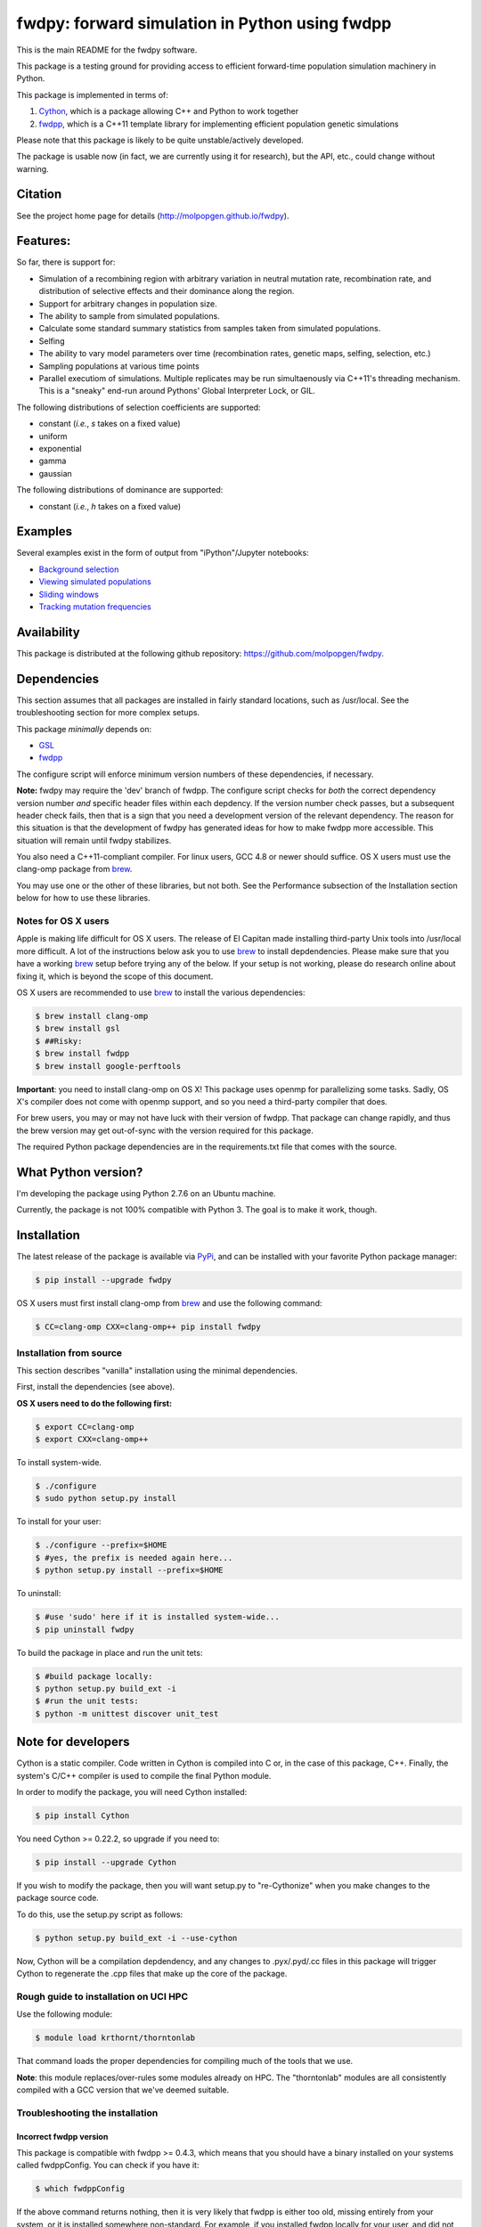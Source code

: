 fwdpy: forward simulation in Python using fwdpp
*****************************************************

This is the main README for the fwdpy software.

This package is a testing ground for providing access to efficient forward-time population simulation machinery in Python.

This package is implemented in terms of:

1. Cython_, which is a package allowing C++ and Python to work together
2. fwdpp_, which is a C++11 template library for implementing efficient population genetic simulations

Please note that this package is likely to be quite unstable/actively developed.

The package is usable now (in fact, we are currently using it for research), but the API, etc., could change without warning.

Citation
===========

See the project home page for details (http://molpopgen.github.io/fwdpy).

Features:
===========

So far, there is support for:

* Simulation of a recombining region with arbitrary variation in neutral mutation rate, recombination rate, and distribution of selective effects and their dominance along the region.
* Support for arbitrary changes in population size.
* The ability to sample from simulated populations.
* Calculate some standard summary statistics from samples taken from simulated populations.
* Selfing
* The ability to vary model parameters over time (recombination rates, genetic maps, selfing, selection, etc.)
* Sampling populations at various time points
* Parallel executiom of simulations.  Multiple replicates may be run simultaenously via C++11's threading mechanism.  This is a "sneaky" end-run around Pythons' Global Interpreter Lock, or GIL.

The following distributions of selection coefficients are supported:

* constant (*i.e.*, *s* takes on a fixed value)
* uniform
* exponential
* gamma
* gaussian

The following distributions of dominance are supported:

* constant (*i.e.*, *h* takes on a fixed value)

Examples
=============

Several examples exist in the form of output from "iPython"/Jupyter notebooks:

* `Background selection`_
* `Viewing simulated populations`_
* `Sliding windows`_
* `Tracking mutation frequencies`_

Availability
===============

This package is distributed at the following github repository: https://github.com/molpopgen/fwdpy.

Dependencies
===============

This section assumes that all packages are installed in fairly standard locations, such as /usr/local.  See the troubleshooting section for more complex setups.

This package *minimally* depends on:

* GSL_
* fwdpp_

The configure script will enforce minimum version numbers of these dependencies, if necessary.

**Note:** fwdpy may require the 'dev' branch of fwdpp.  The configure script checks for *both* the correct dependency version number *and* specific header files within each depdency.  If the version number check passes, but a subsequent header check fails, then that is a sign that you need a development version of the relevant dependency.  The reason for this situation is that the development of fwdpy has generated ideas for how to make fwdpp more accessible.  This situation will remain until fwdpy stabilizes.

You also need a C++11-compliant compiler.  For linux users, GCC 4.8 or
newer should suffice.  OS X users must use the clang-omp package from brew_.

You may use one or the other of these libraries, but not both.  See the Performance subsection of the Installation section below for how to use these libraries.

Notes for OS X users
---------------------------------

Apple is making life difficult for OS X users.  The release of El Capitan made installing third-party Unix tools into /usr/local more difficult.  A lot of the instructions below ask you to use brew_ to install depdendencies.  Please make sure that you have a working brew_ setup before trying any of the below.  If your setup is not working, please do research online about fixing it, which is beyond the scope of this document.

OS X users are recommended to use brew_ to install the various dependencies:

.. code-block:: bash

   $ brew install clang-omp
   $ brew install gsl
   $ ##Risky:
   $ brew install fwdpp
   $ brew install google-perftools

**Important**: you need to install clang-omp on OS X!  This package
uses openmp for parallelizing some tasks.  Sadly, OS X's compiler does
not come with openmp support, and so you need a third-party compiler
that does.

For brew users, you may or may not have luck with their version of fwdpp.  That package can change rapidly, and thus the brew version may get out-of-sync with the version required for this package.

The required Python package dependencies are in the requirements.txt file that comes with the source.

What Python version?
==================================

I'm developing the package using Python 2.7.6 on an Ubuntu machine.

Currently, the package is not 100% compatible with Python 3.  The goal is to make it work, though.

Installation
==============

The latest release of the package is available via PyPi_, and can be installed with your favorite Python package manager:

.. code-block:: bash

   $ pip install --upgrade fwdpy

OS X users must first install clang-omp from brew_ and use the
following command:

.. code-block:: bash

   $ CC=clang-omp CXX=clang-omp++ pip install fwdpy

Installation from source
----------------------------------------

This section describes "vanilla" installation using the minimal dependencies.

First, install the dependencies (see above).

**OS X users need to do the following first:**

.. code-block:: bash

   $ export CC=clang-omp
   $ export CXX=clang-omp++

To install system-wide.

.. code-block:: bash

   $ ./configure
   $ sudo python setup.py install

To install for your user:

.. code-block:: bash

   $ ./configure --prefix=$HOME
   $ #yes, the prefix is needed again here...
   $ python setup.py install --prefix=$HOME

To uninstall:

.. code-block:: bash

   $ #use 'sudo' here if it is installed system-wide...
   $ pip uninstall fwdpy

To build the package in place and run the unit tets:

.. code-block:: bash

   $ #build package locally:
   $ python setup.py build_ext -i
   $ #run the unit tests:
   $ python -m unittest discover unit_test

Note for developers
=================================

Cython is a static compiler.  Code written in Cython is compiled into C or, in the case of this package, C++.  Finally, the system's C/C++ compiler is used to compile the final Python module.

In order to modify the package, you will need Cython installed:

.. code-block:: bash

   $ pip install Cython

You need Cython >= 0.22.2, so upgrade if you need to:

.. code-block:: bash

   $ pip install --upgrade Cython


If you wish to modify the package, then you will want setup.py to "re-Cythonize" when you make changes to the package source code.

To do this, use the setup.py script as follows:

.. code-block:: bash

   $ python setup.py build_ext -i --use-cython

Now, Cython will be a compilation depdendency, and any changes to .pyx/.pyd/.cc files in this package will trigger Cython to regenerate the .cpp files that make up the core of the package.


Rough guide to installation on UCI HPC
-----------------------------------------

Use the following module:

.. code-block:: bash

   $ module load krthornt/thorntonlab

That command loads the proper dependencies for compiling much of the tools that we use.

**Note**: this module replaces/over-rules some modules already on HPC.  The "thorntonlab" modules are all consistently compiled with a GCC version that we've deemed suitable.

Troubleshooting the installation
-----------------------------------------

Incorrect fwdpp version
~~~~~~~~~~~~~~~~~~~~~~~~~~~~~~~~~~~~~~~~~~~~~~~~~~~~~~~~~~~~~~~~~~~~~~~~~~~~~~~

This package is compatible with fwdpp >= 0.4.3, which means that you should have a binary installed on your systems called fwdppConfig.  You can check if you have it:

.. code-block:: bash

   $ which fwdppConfig


If the above command returns nothing, then it is very likely that fwdpp is either too old, missing entirely from your system, or it is installed somewhere non-standard.  For example, if you installed fwdpp locally for your user, and did not edit PATH to include ~/bin, then fwdppConfig cannot be called without referring to its complete path.

Dependencies in non-standard locations
~~~~~~~~~~~~~~~~~~~~~~~~~~~~~~~~~~~~~~~~~~~~~~~~~~~~~~~~~~~~~~~~~~~~~~~~

Your system's compiler has a default set of paths where it will look for header files, libraries, etc.  Typically, these paths will include /usr and /usr/local.  If you have installed the dependencies somewhere else (your home directory, for example), then the ./configure script may not be able to find them automatically.

**NOTE:** I sometimes get requests for installation help from users who have installed every dependency in a separate folder in their $HOME.  In other words, they have some setup that looks like this:


* $HOME/software/boost
* $HOME/software/gsl
* $HOME/software/fwdpp


If you insist on doing this, then you are on your own.  You have to manually pass in all of the -I and -L flags to all of these locations.   This setup is problematic because it violates the POSIX Filesystem Hierarchy Standard (http://en.wikipedia.org/wiki/Filesystem_Hierarchy_Standard), and you cannot reasonably expect things to "just work" any more.  It would be best to start over, and simply install all of the dependencies into the following prefix:

.. code-block:: bash

   $ $HOME/software

Doing so will allow $HOME/software/include, etc., to be populated as they were intended to be.

Documentation
===================

The manual_ is available online in html format at the project web page.


.. _fwdpp: http://molpopgen.github.io/fwdpp
.. _libsequence: http://molpopgen.github.io/libsequence/
.. _Cython: http://www.cython.org/
.. _GSL:  http://gnu.org/software/gsl
.. _tcmalloc: https://code.google.com/p/gperftools/
.. _tbb: https://www.threadingbuildingblocks.org
.. _brew: http://brew.sh
.. _manual: http://molpopgen.github.io/fwdpy
.. _Background selection: http://molpopgen.github.io/fwdpy/_build/html/examples/BGS.html
.. _Viewing simulated populations: http://molpopgen.github.io/fwdpy/_build/html/examples/views.html
.. _Sliding windows: http://molpopgen.github.io/fwdpy/_build/html/examples/windows.html
.. _Tracking mutation frequencies: http://molpopgen.github.io/fwdpy/_build/html/examples/trajectories.html
.. _PyPi: https://pypi.python.org

